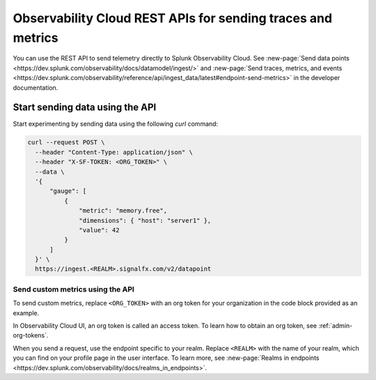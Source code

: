 .. _rest-api-ingest:

**************************************************************
Observability Cloud REST APIs for sending traces and metrics
**************************************************************

.. meta::
  :description: Use a REST API to send data points to Splunk Observability Cloud.

You can use the REST API to send telemetry directly to Splunk Observability Cloud. See :new-page:`Send data points <https://dev.splunk.com/observability/docs/datamodel/ingest/>` and :new-page:`Send traces, metrics, and events <https://dev.splunk.com/observability/reference/api/ingest_data/latest#endpoint-send-metrics>` in the developer documentation.

Start sending data using the API
=====================================

Start experimenting by sending data using the following `curl` command:

.. code-block:: bash

  curl --request POST \
    --header "Content-Type: application/json" \
    --header "X-SF-TOKEN: <ORG_TOKEN>" \
    --data \
    '{
        "gauge": [
            {
                "metric": "memory.free",
                "dimensions": { "host": "server1" },
                "value": 42
            }
        ]
    }' \
    https://ingest.<REALM>.signalfx.com/v2/datapoint

Send custom metrics using the API
------------------------------------------------------

To send custom metrics, replace ``<ORG_TOKEN>`` with an org token for your organization in the code block provided as an example. 

In Observability Cloud UI, an org token is called an access token. To learn how to obtain an org token, see :ref:`admin-org-tokens`. 

When you send a request, use the endpoint specific to your realm. Replace ``<REALM>`` with the name of your realm, which you can find on your profile page in the user interface. To learn more, see :new-page:`Realms in endpoints <https://dev.splunk.com/observability/docs/realms_in_endpoints>`.
